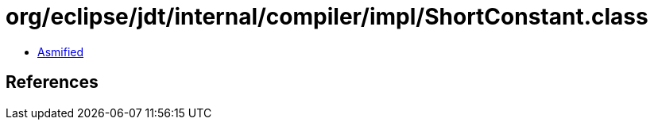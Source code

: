 = org/eclipse/jdt/internal/compiler/impl/ShortConstant.class

 - link:ShortConstant-asmified.java[Asmified]

== References

